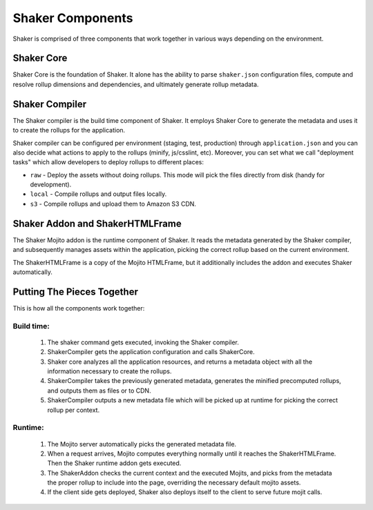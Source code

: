 
========
Shaker Components
========

Shaker is comprised of three components that work together in various ways depending on the environment.

Shaker Core
###############
.. image:: images/shaker_core.png
   :scale: 80%
Shaker Core is the foundation of Shaker. It alone has the ability to parse ``shaker.json`` configuration files, compute and resolve rollup dimensions and dependencies, and ultimately generate rollup metadata.

Shaker Compiler
##########

.. image:: images/shaker_compiler.png
   :scale: 80%

The Shaker compiler is the build time component of Shaker. It employs Shaker Core to generate the metadata and uses it to create the rollups for the application.

Shaker compiler can be configured per environment (staging, test, production) through ``application.json`` and you can also decide what actions to apply to the rollups (minify, js/csslint, etc). Moreover, you can set what we call "deployment tasks" which allow developers to deploy rollups to different places:

- ``raw`` - Deploy the assets without doing rollups. This mode will pick the files directly from disk (handy for development).

- ``local`` - Compile rollups and output files locally.

- ``s3`` - Compile rollups and upload them to Amazon S3 CDN.


Shaker Addon and ShakerHTMLFrame
##########

.. image:: images/shaker_addon.png
   :scale: 80%

The Shaker Mojito addon is the runtime component of Shaker. It reads the metadata generated by the Shaker compiler, and subsequently manages assets within the application, picking the correct rollup based on the current environment.

The ShakerHTMLFrame is a copy of the Mojito HTMLFrame, but it additionally includes the addon and executes Shaker automatically.


Putting The Pieces Together
#######################
This is how all the components work together:

Build time:
------------
    #. The shaker command gets executed, invoking the Shaker compiler.
    #. ShakerCompiler gets the application configuration and calls ShakerCore.
    #. Shaker core analyzes all the application resources, and returns a metadata object with all the information necessary to create the rollups.
    #. ShakerCompiler takes the previously generated metadata, generates the minified precomputed rollups, and outputs them as files or to CDN.
    #. ShakerCompiler outputs a new metadata file which will be picked up at runtime for picking the correct rollup per context.

Runtime:
---------
    #. The Mojito server automatically picks the generated metadata file.
    #. When a request arrives, Mojito computes everything normally until it reaches the ShakerHTMLFrame. Then the Shaker runtime addon gets executed.
    #. The ShakerAddon checks the current context and the executed Mojits, and picks from the metadata the proper rollup to include into the page, overriding the necessary default mojito assets.
    #. If the client side gets deployed, Shaker also deploys itself to the client to serve future mojit calls.


